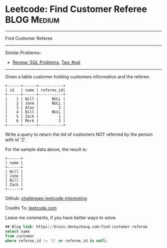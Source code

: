* Leetcode: Find Customer Referee                                              :BLOG:Medium:
#+STARTUP: showeverything
#+OPTIONS: toc:nil \n:t ^:nil creator:nil d:nil
:PROPERTIES:
:type:     sql
:END:
---------------------------------------------------------------------
Find Customer Referee
---------------------------------------------------------------------
Similar Problems:
- [[https://brain.dennyzhang.com/review-sql][Review: SQL Problems]], [[https://brain.dennyzhang.com/tag/sql][Tag: #sql]]
---------------------------------------------------------------------
Given a table customer holding customers information and the referee.
#+BEGIN_EXAMPLE
+------+------+-----------+
| id   | name | referee_id|
+------+------+-----------+
|    1 | Will |      NULL |
|    2 | Jane |      NULL |
|    3 | Alex |         2 |
|    4 | Bill |      NULL |
|    5 | Zack |         1 |
|    6 | Mark |         2 |
+------+------+-----------+
#+END_EXAMPLE
Write a query to return the list of customers NOT referred by the person with id '2'.

For the sample data above, the result is:
#+BEGIN_EXAMPLE
+------+
| name |
+------+
| Will |
| Jane |
| Bill |
| Zack |
+------+
#+END_EXAMPLE

Github: [[url-external:https://github.com/DennyZhang/challenges-leetcode-interesting/tree/master/find-customer-referee][challenges-leetcode-interesting]]

Credits To: [[url-external:https://leetcode.com/problems/find-customer-referee/description/][leetcode.com]]

Leave me comments, if you have better ways to solve.

#+BEGIN_SRC sql
## Blog link: https://brain.dennyzhang.com/find-customer-referee
select name
from customer
where referee_id != '2' or referee_id is null;
#+END_SRC
